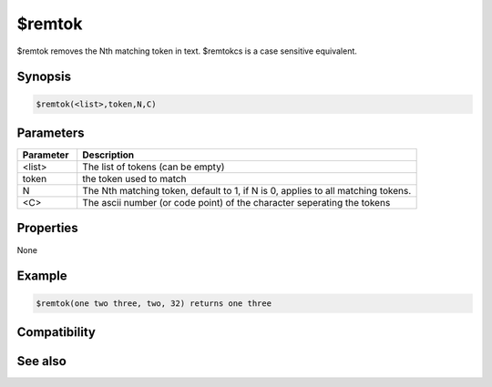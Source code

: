 $remtok
=======

$remtok removes the Nth matching token in text. $remtokcs is a case sensitive equivalent.

Synopsis
--------

.. code:: text

    $remtok(<list>,token,N,C)

Parameters
----------

.. list-table::
    :widths: 15 85
    :header-rows: 1

    * - Parameter
      - Description
    * - <list>
      - The list of tokens (can be empty)
    * - token
      - the token used to match
    * - N
      - The Nth matching token, default to 1, if N is 0, applies to all matching tokens.
    * - <C>
      - The ascii number (or code point) of the character seperating the tokens

Properties
----------

None

Example
-------

.. code:: text

    $remtok(one two three, two, 32) returns one three

Compatibility
-------------

.. compatibility:: 4.7

See also
--------

.. hlist::
    :columns: 4

    * :doc:`$addtok </identifiers/addtok>`
    * :doc:`$deltok </identifiers/deltok>`
    * :doc:`$gettok </identifiers/gettok>`
    * :doc:`$findtok </identifiers/findtok>`
    * :doc:`$istok </identifiers/istok>`
    * :doc:`$instok </identifiers/instok>`
    * :doc:`$matchtok </identifiers/matchtok>`
    * :doc:`$puttok </identifiers/puttok>`
    * :doc:`$numtok </identifiers/numtok>`
    * :doc:`$remtokcs </identifiers/remtokcs>`
    * :doc:`$reptok </identifiers/reptok>`
    * :doc:`$sorttok </identifiers/sorttok>`
    * :doc:`$wildtok </identifiers/wildtok>`

